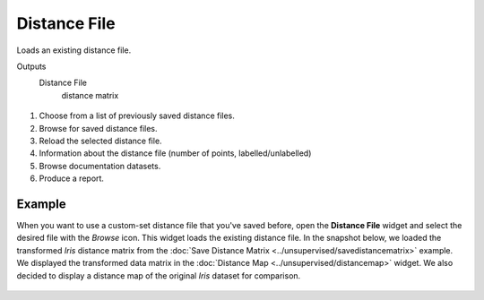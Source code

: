 Distance File
===============

Loads an existing distance file. 

Outputs
    Distance File
        distance matrix


.. figure:: images/DistanceFile-stamped.png

1. Choose from a list of previously saved distance files.
2. Browse for saved distance files.
3. Reload the selected distance file. 
4. Information about the distance file (number of points, labelled/unlabelled)
5. Browse documentation datasets.
6. Produce a report. 

Example
-------

When you want to use a custom-set distance file that you've saved before, open the **Distance File** widget and select the desired file with the *Browse* icon. This widget loads the existing distance file. In the snapshot below, we loaded the transformed *Iris* distance matrix from the :doc:`Save Distance Matrix <../unsupervised/savedistancematrix>` example. We displayed the transformed data matrix in the :doc:`Distance Map <../unsupervised/distancemap>` widget. We also decided to display a distance map of the original *Iris* dataset for comparison. 

.. figure:: images/DistanceFile-Example.png
